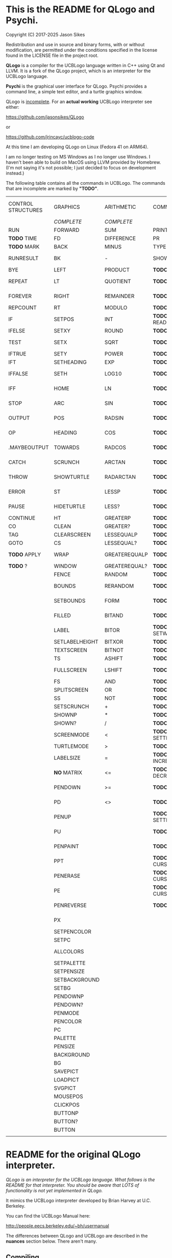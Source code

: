 * This is the README for QLogo and Psychi.

[[./qlogo_logo.png]]

Copyright (C) 2017-2025 Jason Sikes

Redistribution and use in source and binary forms, with or without modification, are permitted under the conditions specified in the license found in the LICENSE file in the project root.



*QLogo* is a compiler for the UCBLogo language written in C++ using Qt and LLVM. It is a fork of the QLogo project, which is an interpreter for the UCBLogo language.

*Psychi* is the graphical user interface for QLogo. Psychi provides a command line, a simple text editor, and a turtle graphics window.

QLogo is _incomplete_. For an *actual working* UCBLogo interpreter see either:

https://github.com/jasonsikes/QLogo

or

https://github.com/jrincayc/ucblogo-code

At this time I am developing QLogo on Linux (Fedora 41 on ARM64).

I am no longer testing on MS Windows as I no longer use Windows. I haven't been able to build on MacOS using LLVM provided by Homebrew. (I'm not saying it's not possible; I just decided to focus on development instead.)

The following table contains all the commands in UCBLogo. The commands that are incomplete are marked by *"TODO"*.

| CONTROL STRUCTURES | GRAPHICS       | ARITHMETIC    | COMMUNICATION        | DATA STRUCTURE PRIMITIVES | WORKSPACE MANAGEMENT |
|                    | /COMPLETE/       | /COMPLETE/      |                      | /COMPLETE/                  |                      |
|--------------------+----------------+---------------+----------------------+---------------------------+----------------------|
| RUN                | FORWARD        | SUM           | PRINT                | WORD                      | TO                   |
| *TODO* TIME          | FD             | DIFFERENCE    | PR                   | LIST                      | .MACRO               |
| *TODO* MARK          | BACK           | MINUS         | TYPE                 | SENTENCE                  | *TODO* DEFINE          |
| RUNRESULT          | BK             | -             | SHOW                 | SE                        | *TODO* .DEFMACRO       |
| BYE                | LEFT           | PRODUCT       | *TODO* READLIST        | FPUT                      | *TODO* TEXT            |
| REPEAT             | LT             | QUOTIENT      | *TODO* RL              | LPUT                      | *TODO* FULLTEXT        |
| FOREVER            | RIGHT          | REMAINDER     | *TODO* READWORD        | ARRAY                     | *TODO* COPYDEF         |
| REPCOUNT           | RT             | MODULO        | *TODO* RW              | LISTTOARRAY               | MAKE                 |
| IF                 | SETPOS         | INT           | *TODO* READRAWLINE     | ARRAYTOLIST               | *TODO* LOCAL           |
| IFELSE             | SETXY          | ROUND         | *TODO* READCHAR        | FIRST                     | *TODO* THING           |
| TEST               | SETX           | SQRT          | *TODO* READCHARS       | *LIBRARY* FIRSTS            | *TODO* GLOBAL          |
| IFTRUE             | SETY           | POWER         | *TODO* RCS             | LAST                      | *TODO* PPROP           |
| IFT                | SETHEADING     | EXP           | *TODO* FILEDIALOG      | BUTFIRST                  | *TODO* GPROP           |
| IFFALSE            | SETH           | LOG10         | *TODO* COPYRIGHT       | BF                        | *TODO* REMPROP         |
| IFF                | HOME           | LN            | *TODO* SHELL           | *LIBRARY* BUTFIRSTS         | *TODO* PLIST           |
| STOP               | ARC            | SIN           | *TODO* SETPREFIX       | *LIBRARY* BFS               | *TODO* PROCEDUREP      |
| OUTPUT             | POS            | RADSIN        | *TODO* PREFIX          | BUTLAST                   | *TODO* PROCEDURE?      |
| OP                 | HEADING        | COS           | *TODO* OPENREAD        | BL                        | *TODO* MACROP          |
| .MAYBEOUTPUT       | TOWARDS        | RADCOS        | *TODO* OPENWRITE       | ITEM                      | *TODO* MACRO?          |
| CATCH              | SCRUNCH        | ARCTAN        | *TODO* OPENAPPEND      | SETITEM                   | *TODO* PRIMITIVEP      |
| THROW              | SHOWTURTLE     | RADARCTAN     | *TODO* OPENUPDATE      | .SETFIRST                 | *TODO* PRIMITIVE?      |
| ERROR              | ST             | LESSP         | *TODO* CLOSE           | .SETBF                    | *TODO* DEFINEDP        |
| PAUSE              | HIDETURTLE     | LESS?         | *TODO* ALLOPEN         | .SETITEM                  | *TODO* DEFINED?        |
| CONTINUE           | HT             | GREATERP      | *TODO* CLOSEALL        | WORDP                     | *TODO* NAMEP           |
| CO                 | CLEAN          | GREATER?      | *TODO* ERASEFILE       | WORD?                     | *TODO* NAME?           |
| TAG                | CLEARSCREEN    | LESSEQUALP    | *TODO* ERF             | LISTP                     | *TODO* PLISTP          |
| GOTO               | CS             | LESSEQUAL?    | *TODO* DRIBBLE         | LIST?                     | *TODO* PLIST?          |
| *TODO* APPLY         | WRAP           | GREATEREQUALP | *TODO* NODRIBBLE       | ARRAYP                    | *TODO* CONTENTS        |
| *TODO* ?             | WINDOW         | GREATEREQUAL? | *TODO* SETREAD         | ARRAY?                    | *TODO* BURIED          |
|                    | FENCE          | RANDOM        | *TODO* SETWRITE        | EMPTYP                    | *TODO* TRACED          |
|                    | BOUNDS         | RERANDOM      | *TODO* READER          | EMPTY?                    | *TODO* STEPPED         |
|                    | SETBOUNDS      | FORM          | *TODO* WRITER          | EQUALP                    | *TODO* PROCEDURES      |
|                    | FILLED         | BITAND        | *TODO* SETREADPOS      | EQUAL?                    | *TODO* PRIMITIVES      |
|                    | LABEL          | BITOR         | *TODO* SETWRITEPOS     | NOTEQUALP                 | *TODO* NAMES           |
|                    | SETLABELHEIGHT | BITXOR        | *TODO* READPOS         | NOTEQUAL?                 | *TODO* PLISTS          |
|                    | TEXTSCREEN     | BITNOT        | *TODO* WRITEPOS        | BEFOREP                   | *TODO* ARITY           |
|                    | TS             | ASHIFT        | *TODO* EOFP            | BEFORE?                   | *TODO* NODES           |
|                    | FULLSCREEN     | LSHIFT        | *TODO* EOF?            | .EQ                       | *TODO* PRINTOUT        |
|                    | FS             | AND           | *TODO* KEYP            | MEMBERP                   | *TODO* PO              |
|                    | SPLITSCREEN    | OR            | *TODO* KEY?            | MEMBER?                   | *TODO* POT             |
|                    | SS             | NOT           | *TODO* CLEARTEXT       | SUBSTRINGP                | *TODO* ERASE           |
|                    | SETSCRUNCH     | +             | *TODO* CT              | SUBSTRING?                | *TODO* ER              |
|                    | SHOWNP         | *             | *TODO* SETCURSOR       | NUMBERP                   | *TODO* ERALL           |
|                    | SHOWN?         | /             | *TODO* CURSOR          | NUMBER?                   | *TODO* ERPS            |
|                    | SCREENMODE     | <             | *TODO* SETTEXTCOLOR    | VBARREDP                  | *TODO* ERNS            |
|                    | TURTLEMODE     | >             | *TODO* SETTC           | VBARRED?                  | *TODO* ERPLS           |
|                    | LABELSIZE      | =             | *TODO* INCREASEFONT    | COUNT                     | *TODO* BURY            |
|                    | *NO* MATRIX      | <=            | *TODO* DECREASEFONT    | ASCII                     | *TODO* UNBURY          |
|                    | PENDOWN        | >=            | *TODO* SETTEXTSIZE     | RAWASCII                  | *TODO* BURIEDP         |
|                    | PD             | <>            | *TODO* TEXTSIZE        | CHAR                      | *TODO* BURIED?         |
|                    | PENUP          |               | *TODO* SETTEXTFONT     | MEMBER                    | *TODO* TRACE           |
|                    | PU             |               | *TODO* FONT            | LOWERCASE                 | *TODO* UNTRACE         |
|                    | PENPAINT       |               | *TODO* ALLFONTS        | UPPERCASE                 | *TODO* TRACEDP         |
|                    | PPT            |               | *TODO* CURSORINSERT    | STANDOUT                  | *TODO* TRACED?         |
|                    | PENERASE       |               | *TODO* CURSOROVERWRITE | PARSE                     | *TODO* STEP            |
|                    | PE             |               | *TODO* CURSORMODE      | RUNPARSE                  | *TODO* UNSTEP          |
|                    | PENREVERSE     |               | *TODO* WAIT            |                           | *TODO* STEPPEDP        |
|                    | PX             |               |                      |                           | *TODO* STEPPED?        |
|                    | SETPENCOLOR    |               |                      |                           | *TODO* EDIT            |
|                    | SETPC          |               |                      |                           | *TODO* ED              |
|                    | ALLCOLORS      |               |                      |                           | *TODO* EDITFILE        |
|                    | SETPALETTE     |               |                      |                           | *TODO* SAVE            |
|                    | SETPENSIZE     |               |                      |                           | *TODO* LOAD            |
|                    | SETBACKGROUND  |               |                      |                           | *TODO* HELP            |
|                    | SETBG          |               |                      |                           |                      |
|                    | PENDOWNP       |               |                      |                           |                      |
|                    | PENDOWN?       |               |                      |                           |                      |
|                    | PENMODE        |               |                      |                           |                      |
|                    | PENCOLOR       |               |                      |                           |                      |
|                    | PC             |               |                      |                           |                      |
|                    | PALETTE        |               |                      |                           |                      |
|                    | PENSIZE        |               |                      |                           |                      |
|                    | BACKGROUND     |               |                      |                           |                      |
|                    | BG             |               |                      |                           |                      |
|                    | SAVEPICT       |               |                      |                           |                      |
|                    | LOADPICT       |               |                      |                           |                      |
|                    | SVGPICT        |               |                      |                           |                      |
|                    | MOUSEPOS       |               |                      |                           |                      |
|                    | CLICKPOS       |               |                      |                           |                      |
|                    | BUTTONP        |               |                      |                           |                      |
|                    | BUTTON?        |               |                      |                           |                      |
|                    | BUTTON         |               |                      |                           |                      |
|                    |                |               |                      |                           |                      |


* README for the original QLogo interpreter.

/QLogo is an interpreter for the UCBLogo language. What follows is the README for that interpreter. You should be aware that LOTS of functionality is not yet implemented in QLogo./

It mimics the UCBLogo interpreter developed by Brian Harvey at U.C. Berkeley.

You can find the UCBLogo Manual here:

http://people.eecs.berkeley.edu/~bh/usermanual

The differences between QLogo and UCBLogo are described in the *nuances* section below. There aren't many.

** Compiling

*** Note:

There have been *significant* changes to QLogo since I last tried building on MacOS or Windows. The instructions provided below were known to work *before* QLogo became QLogo, before I started using LLVM. I doubt they will work now.

Building QLogo requires LLVM 19, Qt 6.5, and CMake.

*** To build in MacOS and Windows:

Simply open the ~CMakeLists.txt~ file in QtCreator and build within there. 

*** To build in Linux:

If you have qtcreator, you can use qtcreator in Linux in the same manner as in Windows and MacOS described above.

Otherwise, you can follow the standard CMake build procedure. First, create a build directory somewhere. I place the build directory inside the QLogo source directory.

Then have CMake create the build structure.

#+BEGIN_SRC shell
cd QLogo
mkdir build
cmake -S . -B build
#+END_SRC

Then enter into your build directory and issue ~make~, and, optionally, if all goes well you can run ~make install~

#+BEGIN_SRC shell
cd build
make
sudo make install
#+END_SRC

This will give you two executables and supporting files:

1. ~qlogo~: this is the Logo compiler that can be run from the command line.

2. ~Psychi~: this is the graphical user interface that will run qlogo and provides the turtle and editor.

3. ~qlogo_library.db~: this is the SQLite database that stores the standard library.

4. ~qlogo_help.db~: this is the SQLite database that stores the help texts.


** Here are the nuances (very minor):


*** Colors can be specified in one of five ways (instead of two):

   1. as a palette index (0 to 100), same as UCBLogo

   2. as a list of *three* numbers, one for each of red, green, blue ~[0 0 0]~ is black, ~[100 100 100]~ is white, also same as UCBLogo.
   
   3. as a list of *four* numbers, similar to Option 2 above, with the fourth value being transparency (or "alpha"). ~100~ is fully opaque, and ~0~ means fully transparent.

   4. as a named color from the X Color Database, e.g. ~white~ or ~lemonchiffon~. The list of color names can be retrieved using the ~ALLCOLORS~ command or from the X Color database found here: https://en.wikipedia.org/wiki/X11_color_names
   
   5. as a hex RGB triplet, preceded by "#", and followed by 3, 6, 9, or 12 hexadecimal digits. For example, each of the following produces the color red: ~#f00~, ~#ff0000~, ~#fff000000~, and ~#ffff00000000~.


*** Changes in font properties (size, color, family) do not affect characters already printed.

This enables multiple colors and fonts on the same console.
  
*** QLogo does not look for nor automatically load ~STARTUP.LG~.

*** ~COMMANDLINE~ contains **ALL** of the parameters used to start qlogo instead of just the ones that appear after a hyphen.

*** If ~ERRACT~ is set and its size is greater than zero, then any errors execute ~PAUSE~.
  
*** Garbage collection is on-the-fly.

Memory is freed the moment a word/list/array is no longer needed. ~GC~ and ~.SETSEGMENTSIZE~ are provided for compaitibility, but are no-ops.

*** No scunching.

UCBLogo provided a scrunch to compensate for older CRT screens with non-square pixels. This enabled turtle operations to maintain consistent physical height-width. The drawback is that some orientation queries are inaccurate. ~SCRUNCH~ and ~SETSCRUNCH~ are no-ops.

*** ~SAVEPICT~ saves a copy of the canvas in the format given by the filename's extension.

For example: ~SAVEPICT "MY_PICTURE.PNG~ will save in PNG format.

QLogo can save an image in the following formats: BMP, JPG/JPEG, PNG, PPM, XBM, and XPM

*** ~WINDOW~ no longer simply allows the turtle to run away from the canvas.

~WINDOW~ now grows the canvas to accommodate the turtle's position.

*** There is no facility yet for translation/internationalization.

All the strings used in QLogo source code can be translated, but no translations have been made.

*** QLogo supports Unicode characters.

The ~CHAR~ command can take a Unicode character as a parameter. Similarly, the ~ASCII~ command and ~RAWASCII~ command can report the Unicode value of a character.

Unicode values are stored as 16-bit integers. Thus, the maximum value that ~CHAR~ can take is 65535.

Since ASCII is a subset of Unicode, the behavior of ~CHAR~, ~ASCII~ and ~RAWASCII~ are the same as in UCBLogo for ASCII characters.


*** The following commands are not implemented:

**** ~SETMARGINS~:

The original purpose of the command was to enable text to be visible on projectors which cut off outer boundaries of a computer screen. Projectors and monitors produced in recent years show all of the computer screen. In addition, QLogo is a windowed application so an instructor or presentor can move the window to a different position.

**** ~FILL~:

One of the user interface principles for QLogo is that the canvas should be device resolution-independent. When the QLogo window is resized or the separator between the text and the graphics is moved then the graphics will be redrawn with the new dimensions.

The Flood Fill algorithm depends on specific pixels which means that what is filled can change dramatically depending on the size of the canvas.

The other reason is that the Flood Fill algorithm can slow down window resizing. ~FILL~ is still available.

**** ~EPSPICT~:

This is replaced by ~SVGPICT~. See below.

**** ~CSLSLOAD~:

Not implemented yet.

**** ~SETCSLSLOC~:

Not implemented yet.

**** ~SETEDITOR~:

Psychi has its own built-in editor. If you run the qlogo program from a command line, such as in a terminal, no editor is available.

**** ~SETLIBLOC~:

Not implemented. QLogo uses a SQLite database to store its standard library. You can use the ~setlibloc~ command line parameter to tell qlogo where to find the SQLite database if it is in a different location than where qlogo expects it.

**** ~SETHELPLOC~:

Not implemented. QLogo uses a SQLite database to store its help text. You can use the ~sethelploc~ command line parameter to tell qlogo where to find the SQLite database if it is in a different location than where qlogo expects it.

**** ~SETTEMPLOC~:

QLogo doesn't create temporary files.

**** ~NOREFRESH~ and ~REFRESH~:

QLogo is designed from the ground up to have a very responsive user interface. The canvas will always redraw itself whenever the window is resized.

**** ~SETPENPATTERN~ and ~PENPATTERN~:

This isn't implemented yet because I haven't yet decided what kinds of patterns are wanted or useful.


*** The following variables have no special meaning:

**** ~REDEFP~:

Qt has strong support for internationalization, but in QLogo it is only partially implemented. Internationalization will be supported soon.

**** ~USEALTERNATENAMES~:

Qt has strong support for internationalization, but in QLogo it is only partially implemented. Internationalization will be supported soon.


*** The following commands are NEW:

**** ~SVGPICT~ has been added and is a replacement for ~EPSPICT~.

~SVGPICT~ will save the image on the canvas in Scalable Vector Graphics format.

**** ~ALLFONTS~:

Returns a list of all the fonts available on your system.

**** ~ALLCOLORS~:

Returns a list of all the named colors that QLogo knows about.

**** ~TIME~:

This is mostly for my own curiosity and for debugging. ~TIME~ will take one parameter, a list, which it will execute. A timer will start when the list is executed and then stop when the list is finished. The total running time of the list will be printed. The output will be whatever the list outputs, if anything.

**** ~MARK~:

This is for debugging memory management. ~MARK~ will take one parameter, set a flag on it, and output that parameter. At the moment it is marked, a debugging message will be printed out. Later, if/when the item is deleted, another debugging message will be printed.

**** ~CURSORINSERT~:

Sets cursor to insert mode in QLogo. This is the default.

**** ~CURSOROVERWRITE~:

Sets cursor to overwrite mode in QLogo.

**** ~CURSORMODE~:

Outputs either ~INSERT~ or ~OVERWRITE~.

**** ~STANDOUT~:

This works in the QLogo GUI by switching the font's foreground and background colors. It isn't implemented for text terminals.

**** ~SETBOUNDS~:

The drawing canvas in Psychi is designed to be resolution independent. The user can stretch and resize the GUI window and its components without needing interaction or permission from the QLogo program. Therefore, the best way for the programmer to have control and the GUI to have responsiveness is to set the bounds programatically. The GUI then can squeeze or stretch the canvas to fit the window as needed.

The coordinate system of the drawing canvas is Cartesian: the Origin ~[0,0]~ is always in the center. The range of the X-coordinate is between ~-boundX~ and ~boundX~. The range of the Y-coordinate is between ~-boundY~ and ~boundY~. For example, a bound set at ~[350 150]~ means that the turtle is visible if its X-coordinate is between -350 and 350 and its Y-coordinate is between -150 and 150. See also ~BOUNDS~.

**** ~BOUNDS~:

Outputs a list of two numbers giving the maximum bounds (x,y) of the canvas.

**** ~FILEDIALOG~:

Provides the user with a file dialog to select a file. The file path is returned as a string.

*** The following commands are slightly different:

**** ~LPUT~ and ~FPUT~:

When using the Word form of ~LPUT~ and ~FPUT~, there is no single-character limitation. I'm not sure why that limitation is necessary in UCBLogo.

